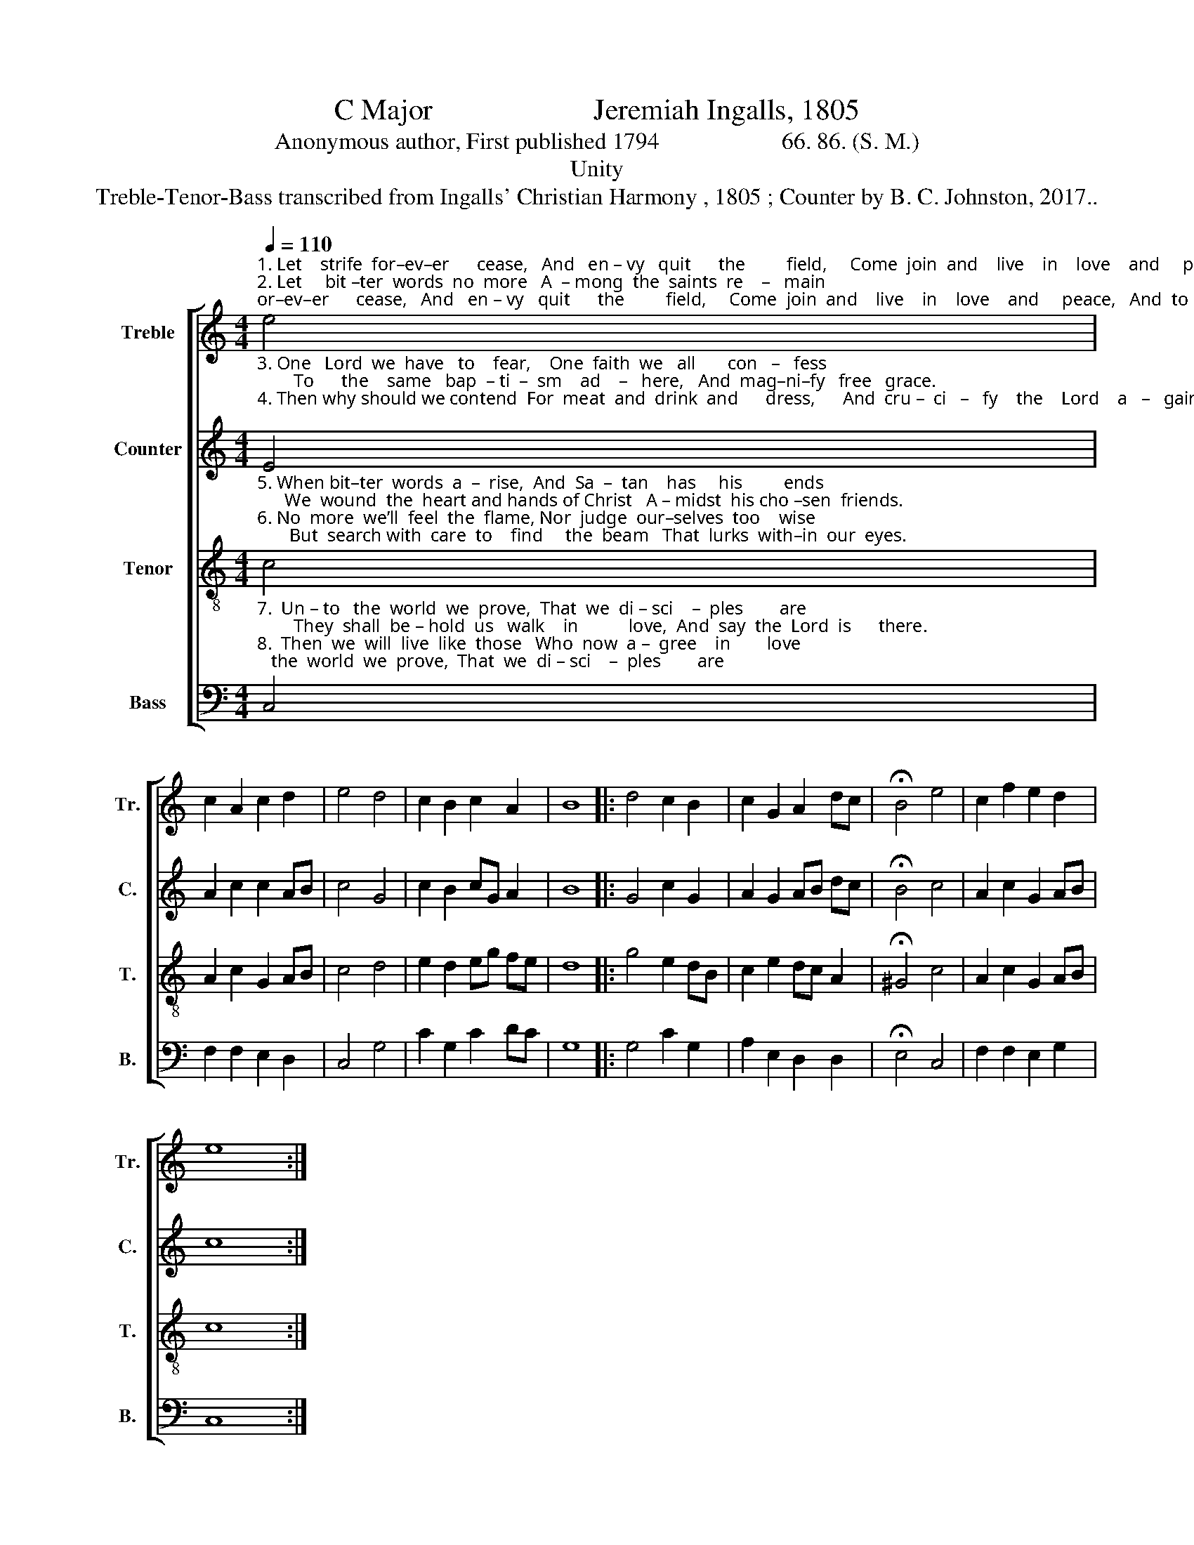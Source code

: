 X:1
T:C Major                      Jeremiah Ingalls, 1805
T:Anonymous author, First published 1794                     66. 86. (S. M.)
T:Unity
T:Treble-Tenor-Bass transcribed from Ingalls' Christian Harmony , 1805 ; Counter by B. C. Johnston, 2017..
%%score [ 1 2 3 4 ]
L:1/8
Q:1/4=110
M:4/4
K:C
V:1 treble nm="Treble" snm="Tr."
V:2 treble nm="Counter" snm="C."
V:3 treble-8 nm="Tenor" snm="T."
V:4 bass nm="Bass" snm="B."
V:1
"^1. Let    strife  for–ev–er      cease,   And   en – vy   quit      the         field,     Come  join  and    live    in    love    and     peace,   And  to  the  gos – pel   yield.\n2. Let     bit –ter  words  no  more   A  – mong  the  saints  re    –   main;      Let     eve –  ry     mem –ber  eve –  ry         hour.    Sub – mit  to  Je – sus’    reign." e4 | %1
 c2 A2 c2 d2 | e4 d4 | c2 B2 c2 A2 | B8 |: d4 c2 B2 | c2 G2 A2 dc | !fermata!B4 e4 | c2 f2 e2 d2 | %9
 e8 :| %10
V:2
"^3. One   Lord  we  have   to    fear,    One  faith  we   all       con   –   fess;        To      the    same   bap  – ti  –  sm    ad    –   here,   And  mag–ni–fy   free   grace.\n4. Then why should we contend  For  meat  and  drink  and      dress,      And  cru –  ci   –   fy    the    Lord    a   –   gain,  And pierce his wounds afresh;" E4 | %1
 A2 c2 c2 AB | c4 G4 | c2 B2 cG A2 | B8 |: G4 c2 G2 | A2 G2 AB dc | !fermata!B4 c4 | A2 c2 G2 AB | %9
 c8 :| %10
V:3
"^5. When bit–ter  words  a  –  rise,  And  Sa  –  tan    has     his         ends;      We  wound  the  heart and hands of Christ   A – midst  his cho –sen  friends.\n6. No  more  we’ll  feel  the  flame, Nor  judge  our–selves  too    wise;       But  search with  care  to    find     the  beam   That  lurks  with–in  our  eyes." c4 | %1
 A2 c2 G2 AB | c4 d4 | e2 d2 eg fe | d8 |: g4 e2 dB | c2 e2 dc A2 | !fermata!^G4 c4 | A2 c2 G2 AB | %9
 c8 :| %10
V:4
"^7.  Un – to   the  world  we  prove,  That  we  di – sci    –  ples        are;        They  shall  be – hold  us   walk    in           love,  And  say  the  Lord  is      there.\n8.  Then  we  will  live  like  those   Who  now  a –  gree    in        love;        And  when  our  eyes  by  death   shall    close,  We’ll  join will  them  a –bove." C,4 | %1
 F,2 F,2 E,2 D,2 | C,4 G,4 | C2 G,2 C2 DC | G,8 |: G,4 C2 G,2 | A,2 E,2 D,2 D,2 | %7
 !fermata!E,4 C,4 | F,2 F,2 E,2 G,2 | C,8 :| %10

